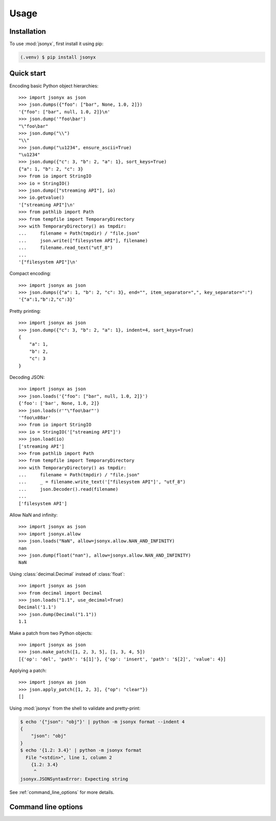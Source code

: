 Usage
=====

.. _installation:

Installation
------------

To use :mod:`jsonyx`, first install it using pip:

.. code-block:: console

    (.venv) $ pip install jsonyx

Quick start
-----------

Encoding basic Python object hierarchies::

    >>> import jsonyx as json
    >>> json.dumps({"foo": ["bar", None, 1.0, 2]})
    '{"foo": ["bar", null, 1.0, 2]}\n'
    >>> json.dump('"foo\bar')
    "\"foo\bar"
    >>> json.dump("\\")
    "\\"
    >>> json.dump("\u1234", ensure_ascii=True)
    "\u1234"
    >>> json.dump({"c": 3, "b": 2, "a": 1}, sort_keys=True)
    {"a": 1, "b": 2, "c": 3}
    >>> from io import StringIO
    >>> io = StringIO()
    >>> json.dump(["streaming API"], io)
    >>> io.getvalue()
    '["streaming API"]\n'
    >>> from pathlib import Path
    >>> from tempfile import TemporaryDirectory
    >>> with TemporaryDirectory() as tmpdir:
    ...     filename = Path(tmpdir) / "file.json"
    ...     json.write(["filesystem API"], filename)
    ...     filename.read_text("utf_8")
    ...
    '["filesystem API"]\n'

Compact encoding::

    >>> import jsonyx as json
    >>> json.dumps({"a": 1, "b": 2, "c": 3}, end="", item_separator=",", key_separator=":")
    '{"a":1,"b":2,"c":3}'

Pretty printing::

    >>> import jsonyx as json
    >>> json.dump({"c": 3, "b": 2, "a": 1}, indent=4, sort_keys=True)
    {
        "a": 1,
        "b": 2,
        "c": 3
    }

Decoding JSON::

    >>> import jsonyx as json
    >>> json.loads('{"foo": ["bar", null, 1.0, 2]}')
    {'foo': ['bar', None, 1.0, 2]}
    >>> json.loads(r'"\"foo\bar"')
    '"foo\x08ar'
    >>> from io import StringIO
    >>> io = StringIO('["streaming API"]')
    >>> json.load(io)
    ['streaming API']
    >>> from pathlib import Path
    >>> from tempfile import TemporaryDirectory
    >>> with TemporaryDirectory() as tmpdir:
    ...     filename = Path(tmpdir) / "file.json"
    ...     _ = filename.write_text('["filesystem API"]', "utf_8")
    ...     json.Decoder().read(filename)
    ...
    ['filesystem API']

Allow NaN and infinity::

    >>> import jsonyx as json
    >>> import jsonyx.allow
    >>> json.loads("NaN", allow=jsonyx.allow.NAN_AND_INFINITY)
    nan
    >>> json.dump(float("nan"), allow=jsonyx.allow.NAN_AND_INFINITY)
    NaN

Using :class:`decimal.Decimal` instead of :class:`float`::

    >>> import jsonyx as json
    >>> from decimal import Decimal
    >>> json.loads("1.1", use_decimal=True)
    Decimal('1.1')
    >>> json.dump(Decimal("1.1"))
    1.1

Make a patch from two Python objects::

    >>> import jsonyx as json
    >>> json.make_patch([1, 2, 3, 5], [1, 3, 4, 5])
    [{'op': 'del', 'path': '$[1]'}, {'op': 'insert', 'path': '$[2]', 'value': 4}]

Applying a patch::

    >>> import jsonyx as json
    >>> json.apply_patch([1, 2, 3], {"op": "clear"})
    []

Using :mod:`jsonyx` from the shell to validate and pretty-print:

.. code-block:: shell-session

    $ echo '{"json": "obj"}' | python -m jsonyx format --indent 4
    {
        "json": "obj"
    }
    $ echo '{1.2: 3.4}' | python -m jsonyx format
      File "<stdin>", line 1, column 2
        {1.2: 3.4}
         ^
    jsonyx.JSONSyntaxError: Expecting string

See :ref:`command_line_options` for more details.

.. _command_line_options:

Command line options
--------------------

.. option:: command

    - diff: compare two JSON files and generate a diff in JSON patch format.
    - format: re-format a JSON file.
    - patch: apply a JSON patch to the input file.

    .. versionadded:: 2.0

.. option:: old_input_filename

    The path to the old input JSON file.

    .. versionadded:: 2.0

.. option:: patch_filename

    The path to the JSON patch file.

    .. versionadded:: 2.0

.. option:: input_filename

    The path to the input JSON file, or "-" for standard input. If not
    specified, read from :data:`sys.stdin`.

.. option:: output_filename

    The path to the output JSON file, or "-" for standard output. If not
    specified, write to :data:`sys.stdout`.

    .. versionadded:: 1.2

.. option:: -h, --help

    Show the help message and exit.

.. option:: -a, --ensure-ascii

    Escape non-ASCII characters.

.. option:: -c, --compact

    Avoid unnecessary whitespace after "," and ":".

.. option:: -C, --no-commas

    Separate items by whitespace instead of commas.

.. option:: -d, --use-decimal

    Use decimal instead of float.

.. option:: -i SPACES, --indent SPACES

    Indent using the specified number of spaces.

.. option:: -s, --sort-keys

    Sort the keys of objects.

.. option:: -S, --nonstrict

    Allow all JSON deviations.

.. option:: -t, --trailing-comma

    Add a trailing comma if indented.

.. option:: -T, --indent-tab

    Indent using tabs.
